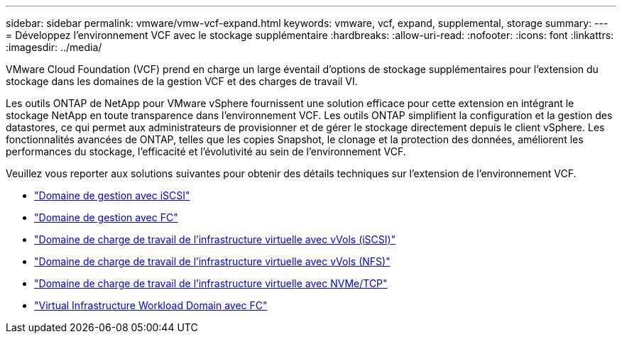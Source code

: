 ---
sidebar: sidebar 
permalink: vmware/vmw-vcf-expand.html 
keywords: vmware, vcf, expand, supplemental, storage 
summary:  
---
= Développez l'environnement VCF avec le stockage supplémentaire
:hardbreaks:
:allow-uri-read: 
:nofooter: 
:icons: font
:linkattrs: 
:imagesdir: ../media/


[role="lead"]
VMware Cloud Foundation (VCF) prend en charge un large éventail d'options de stockage supplémentaires pour l'extension du stockage dans les domaines de la gestion VCF et des charges de travail VI.

Les outils ONTAP de NetApp pour VMware vSphere fournissent une solution efficace pour cette extension en intégrant le stockage NetApp en toute transparence dans l'environnement VCF. Les outils ONTAP simplifient la configuration et la gestion des datastores, ce qui permet aux administrateurs de provisionner et de gérer le stockage directement depuis le client vSphere. Les fonctionnalités avancées de ONTAP, telles que les copies Snapshot, le clonage et la protection des données, améliorent les performances du stockage, l'efficacité et l'évolutivité au sein de l'environnement VCF.

Veuillez vous reporter aux solutions suivantes pour obtenir des détails techniques sur l'extension de l'environnement VCF.

* link:vmw-vcf-mgmt-supplemental-iscsi.html["Domaine de gestion avec iSCSI"]
* link:vmw-vcf-mgmt-supplemental-fc.html["Domaine de gestion avec FC"]
* link:vmw-vcf-viwld-supplemental-vvols.html["Domaine de charge de travail de l'infrastructure virtuelle avec vVols (iSCSI)"]
* link:vmw-vcf-viwld-supplemental-nfs-vvols.html["Domaine de charge de travail de l'infrastructure virtuelle avec vVols (NFS)"]
* link:vmw-vcf-viwld-supplemental-nvme.html["Domaine de charge de travail de l'infrastructure virtuelle avec NVMe/TCP"]
* link:vmw-vcf-viwld-supplemental-fc.html["Virtual Infrastructure Workload Domain avec FC"]

